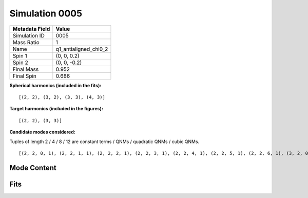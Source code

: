 Simulation 0005
===========================

+-----------------------+-------------------------+
| Metadata Field        | Value                   |
+=======================+=========================+
| Simulation ID         | 0005                    |
+-----------------------+-------------------------+
| Mass Ratio            | 1                       |
+-----------------------+-------------------------+
| Name                  | q1_antialigned_chi0_2   |
+-----------------------+-------------------------+
| Spin 1                | (0, 0, 0.2)             |
+-----------------------+-------------------------+
| Spin 2                | (0, 0, -0.2)            |
+-----------------------+-------------------------+
| Final Mass            | 0.952                   |
+-----------------------+-------------------------+
| Final Spin            | 0.686                   |
+-----------------------+-------------------------+

**Spherical harmonics (included in the fits):**

::

    [(2, 2), (3, 2), (3, 3), (4, 3)]

**Target harmonics (included in the figures):**

::

    [(2, 2), (3, 3)]

**Candidate modes considered:**

Tuples of length 2 / 4 / 8 / 12 are constant terms / QNMs / quadratic QNMs / cubic QNMs. 

::

    [(2, 2, 0, 1), (2, 2, 1, 1), (2, 2, 2, 1), (2, 2, 3, 1), (2, 2, 4, 1), (2, 2, 5, 1), (2, 2, 6, 1), (3, 2, 0, 1), (3, 2, 1, 1), (3, 2, 2, 1), (3, 2, 3, 1), (3, 2, 4, 1), (3, 2, 5, 1), (3, 2, 6, 1), (3, 3, 0, 1), (3, 3, 1, 1), (3, 3, 2, 1), (3, 3, 3, 1), (3, 3, 4, 1), (3, 3, 5, 1), (3, 3, 6, 1), (4, 3, 0, 1), (4, 3, 1, 1), (4, 3, 2, 1), (4, 3, 3, 1), (4, 3, 4, 1), (4, 3, 5, 1), (4, 3, 6, 1), (2, 2, 0, -1), (2, 2, 1, -1), (2, 2, 2, -1), (2, 2, 3, -1), (2, 2, 4, -1), (2, 2, 5, -1), (2, 2, 6, -1), (3, 2, 0, -1), (3, 2, 1, -1), (3, 2, 2, -1), (3, 2, 3, -1), (3, 2, 4, -1), (3, 2, 5, -1), (3, 2, 6, -1), (3, 3, 0, -1), (3, 3, 1, -1), (3, 3, 2, -1), (3, 3, 3, -1), (3, 3, 4, -1), (3, 3, 5, -1), (3, 3, 6, -1), (4, 3, 0, -1), (4, 3, 1, -1), (4, 3, 2, -1), (4, 3, 3, -1), (4, 3, 4, -1), (4, 3, 5, -1), (4, 3, 6, -1), (2, 2), (3, 2), (3, 3), (4, 3)]

Mode Content
------------

.. image:: figures/0005/mode_content/mode_content.png
   :width: 600px
   :alt: mode_content.png

Fits
----

.. image:: figures/0005/fits/fits_22.png
   :width: 600px
   :alt: fits_22.png

.. image:: figures/0005/fits/fits_33.png
   :width: 600px
   :alt: fits_33.png

